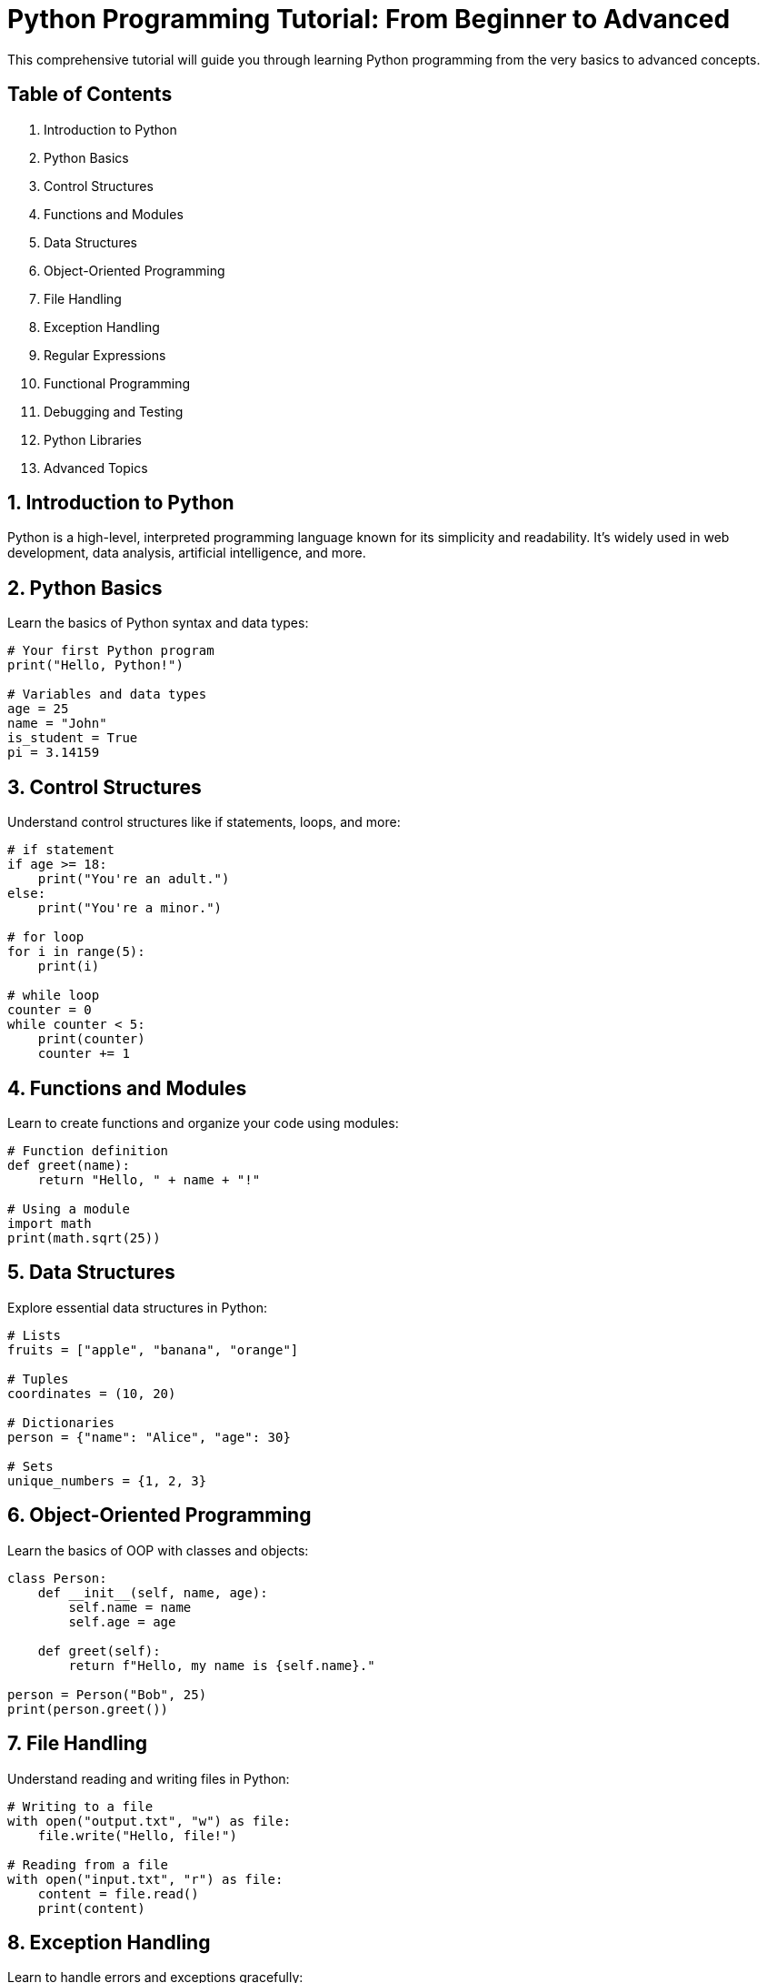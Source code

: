 = Python Programming Tutorial: From Beginner to Advanced

This comprehensive tutorial will guide you through learning Python programming from the very basics to advanced concepts.

== Table of Contents

1. Introduction to Python
2. Python Basics
3. Control Structures
4. Functions and Modules
5. Data Structures
6. Object-Oriented Programming
7. File Handling
8. Exception Handling
9. Regular Expressions
10. Functional Programming
11. Debugging and Testing
12. Python Libraries
13. Advanced Topics

== 1. Introduction to Python

Python is a high-level, interpreted programming language known for its simplicity and readability. It's widely used in web development, data analysis, artificial intelligence, and more.

== 2. Python Basics

Learn the basics of Python syntax and data types:

[source,python]
----
# Your first Python program
print("Hello, Python!")

# Variables and data types
age = 25
name = "John"
is_student = True
pi = 3.14159
----

== 3. Control Structures

Understand control structures like if statements, loops, and more:

[source,python]
----
# if statement
if age >= 18:
    print("You're an adult.")
else:
    print("You're a minor.")

# for loop
for i in range(5):
    print(i)

# while loop
counter = 0
while counter < 5:
    print(counter)
    counter += 1
----

== 4. Functions and Modules

Learn to create functions and organize your code using modules:

[source,python]
----
# Function definition
def greet(name):
    return "Hello, " + name + "!"

# Using a module
import math
print(math.sqrt(25))
----

== 5. Data Structures

Explore essential data structures in Python:

[source,python]
----
# Lists
fruits = ["apple", "banana", "orange"]

# Tuples
coordinates = (10, 20)

# Dictionaries
person = {"name": "Alice", "age": 30}

# Sets
unique_numbers = {1, 2, 3}
----

== 6. Object-Oriented Programming

Learn the basics of OOP with classes and objects:

[source,python]
----
class Person:
    def __init__(self, name, age):
        self.name = name
        self.age = age

    def greet(self):
        return f"Hello, my name is {self.name}."

person = Person("Bob", 25)
print(person.greet())
----

== 7. File Handling

Understand reading and writing files in Python:

[source,python]
----
# Writing to a file
with open("output.txt", "w") as file:
    file.write("Hello, file!")

# Reading from a file
with open("input.txt", "r") as file:
    content = file.read()
    print(content)
----

== 8. Exception Handling

Learn to handle errors and exceptions gracefully:

[source,python]
----
try:
    result = 10 / 0
except ZeroDivisionError:
    print("Error: Division by zero.")
----

== 9. Regular Expressions

Explore pattern matching with regular expressions:

[source,python]
----
import re

text = "Hello, my email is user@example.com."
pattern = r"\b\w+@\w+\.\w+\b"
matches = re.findall(pattern, text)
print(matches)
----

== 10. Functional Programming

Understand functional programming concepts in Python:

[source,python]
----
# Map
numbers = [1, 2, 3, 4]
squared = list(map(lambda x: x ** 2, numbers))

# Filter
even = list(filter(lambda x: x % 2 == 0, numbers))
----

== 11. Debugging and Testing

Learn to debug and write tests for your code:

[source,python]
----
# Debugging
def divide(a, b):
    assert b != 0, "Division by zero."
    return a / b

# Testing
import unittest

class TestMathOperations(unittest.TestCase):
    def test_addition(self):
        self.assertEqual(2 + 2, 4)

if __name__ == "__main__":
    unittest.main()
----

== 12. Python Libraries

Explore popular Python libraries for various purposes:

[source,python]
----
# Web development: Flask
from flask import Flask
app = Flask(__name__)

@app.route("/")
def hello():
    return "Hello, Flask!"

# Data analysis: Pandas
import pandas as pd
data = pd.read_csv("data.csv")

# Machine learning: Scikit-Learn
from sklearn.model_selection import train_test_split
X_train, X_test, y_train, y_test = train_test_split(X, y, test_size=0.2)
----

== 13. Advanced Topics

Dive into advanced topics like decorators, generators, context managers, and more:

[source,python]
----
# Decorators
def my_decorator(func):
    def wrapper():
        print("Something is happening before the function is called.")
        func()
        print("Something is happening after the function is called.")
    return wrapper

@my_decorator
def say_hello():
    print("Hello!")

# Generators
def fibonacci():
    a, b = 0, 1
    while True:
        yield a
        a, b = b, a + b

# Context managers
with open("file.txt", "r") as file:
    content = file.read()
----

== Conclusion

Congratulations! You've completed a comprehensive Python programming tutorial, covering everything from the basics to advanced concepts. Continue to explore and build projects to further enhance your Python skills.

For further details and in-depth learning, refer to the official Python documentation (https://docs.python.org/3/).
